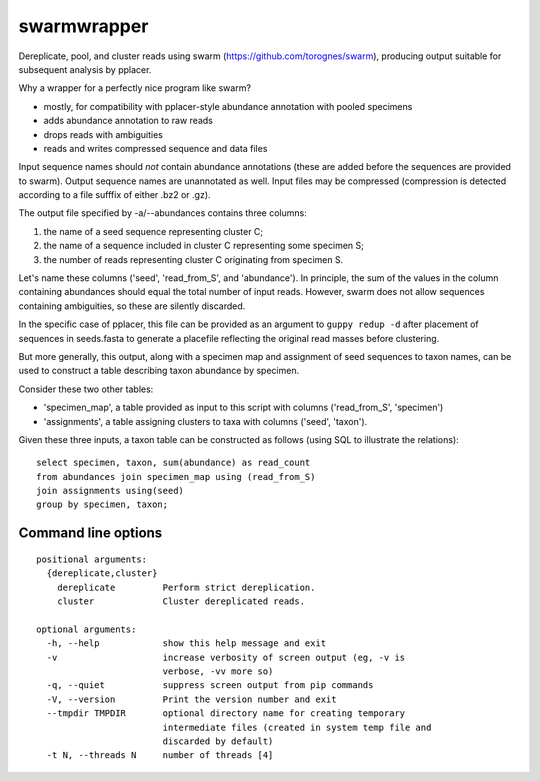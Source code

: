 ==============
 swarmwrapper
==============

Dereplicate, pool, and cluster reads using swarm
(https://github.com/torognes/swarm), producing output suitable for
subsequent analysis by pplacer.

Why a wrapper for a perfectly nice program like swarm?

* mostly, for compatibility with pplacer-style abundance annotation
  with pooled specimens
* adds abundance annotation to raw reads
* drops reads with ambiguities
* reads and writes compressed sequence and data files

Input sequence names should *not* contain abundance annotations (these
are added before the sequences are provided to swarm). Output sequence
names are unannotated as well. Input files may be compressed
(compression is detected according to a file sufffix of either .bz2 or
.gz).

The output file specified by -a/--abundances contains three columns:

1. the name of a seed sequence representing cluster C;
2. the name of a sequence included in cluster C representing some specimen S;
3. the number of reads representing cluster C originating from specimen S.

Let's name these columns ('seed', 'read_from_S', and 'abundance'). In
principle, the sum of the values in the column containing abundances
should equal the total number of input reads. However, swarm does not
allow sequences containing ambiguities, so these are silently
discarded.

In the specific case of pplacer, this file can be provided as an
argument to ``guppy redup -d`` after placement of sequences in
seeds.fasta to generate a placefile reflecting the original read
masses before clustering.

But more generally, this output, along with a specimen map and
assignment of seed sequences to taxon names, can be used to construct
a table describing taxon abundance by specimen.

Consider these two other tables:

* 'specimen_map', a table provided as input to this script with
  columns ('read_from_S', 'specimen')
* 'assignments', a table assigning clusters to taxa with columns
  ('seed', 'taxon').

Given these three inputs, a taxon table can be constructed as follows
(using SQL to illustrate the relations)::

  select specimen, taxon, sum(abundance) as read_count
  from abundances join specimen_map using (read_from_S)
  join assignments using(seed)
  group by specimen, taxon;

Command line options
====================

::

  positional arguments:
    {dereplicate,cluster}
      dereplicate         Perform strict dereplication.
      cluster             Cluster dereplicated reads.

  optional arguments:
    -h, --help            show this help message and exit
    -v                    increase verbosity of screen output (eg, -v is
			  verbose, -vv more so)
    -q, --quiet           suppress screen output from pip commands
    -V, --version         Print the version number and exit
    --tmpdir TMPDIR       optional directory name for creating temporary
			  intermediate files (created in system temp file and
			  discarded by default)
    -t N, --threads N     number of threads [4]

